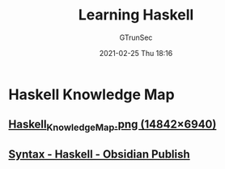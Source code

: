 #+TITLE: Learning Haskell
#+AUTHOR: GTrunSec
#+EMAIL: gtrunsec@hardenedlinux.org
#+DATE: 2021-02-25 Thu 18:16


* Haskell Knowledge Map
** [[https://kowainik.github.io/images/Haskell_Knowledge_Map.png][Haskell_Knowledge_Map.png (14842×6940)]]
** [[https://publish.obsidian.md/haskell/Syntax][Syntax - Haskell - Obsidian Publish]]

